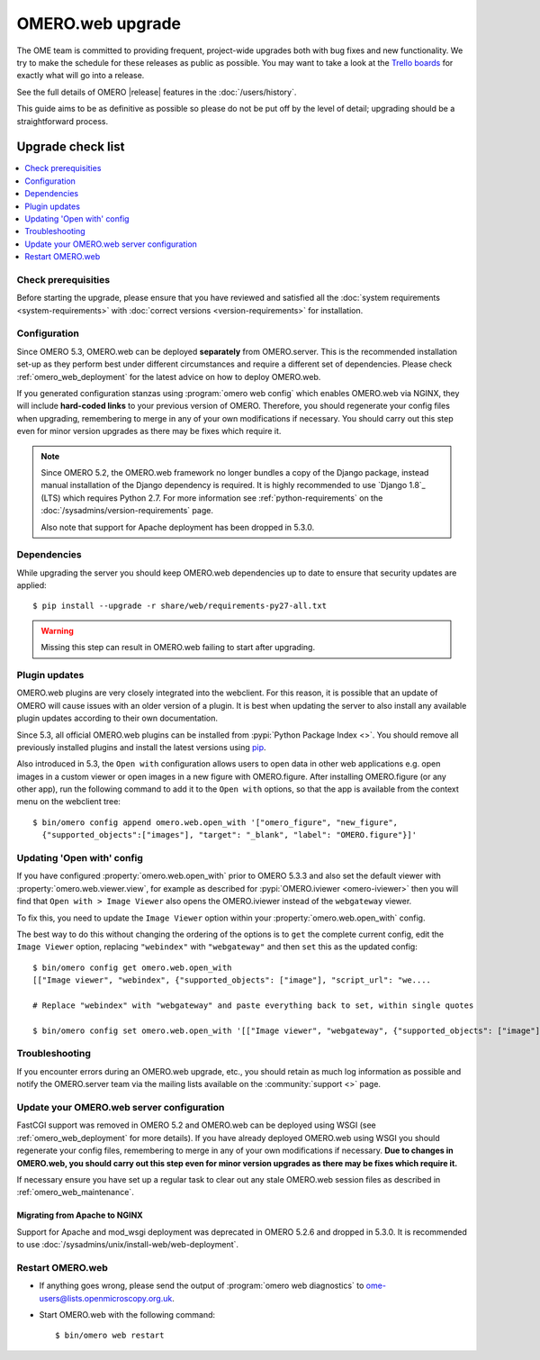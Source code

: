 OMERO.web upgrade
====================

The OME team is committed to providing frequent, project-wide upgrades both
with bug fixes and new functionality. We try to make the schedule for these
releases as public as possible. You may want to take a look at the `Trello
boards <https://trello.com/b/4EXb35xQ/getting-started>`_ for exactly what will
go into a release.

See the full details of OMERO |release| features in the :doc:`/users/history`.

This guide aims to be as definitive as possible so please do not be put off by
the level of detail; upgrading should be a straightforward process.

Upgrade check list
------------------

.. contents::
    :local:
    :depth: 1

Check prerequisities
^^^^^^^^^^^^^^^^^^^^

Before starting the upgrade, please ensure that you have reviewed and
satisfied all the :doc:`system requirements <system-requirements>` with
:doc:`correct versions <version-requirements>` for installation.

Configuration
^^^^^^^^^^^^^

Since OMERO 5.3, OMERO.web can be deployed **separately** from OMERO.server.
This is the recommended installation set-up as they
perform best under different circumstances and require a different set of
dependencies. Please check :ref:`omero_web_deployment` for the latest advice
on how to deploy OMERO.web.

If you generated configuration stanzas using :program:`omero web config` which
enables OMERO.web via NGINX, they will include **hard-coded links** to
your previous version of OMERO. Therefore, you should regenerate your config
files when upgrading, remembering to merge in any of your own modifications if
necessary. You should carry out this step even for minor version upgrades as
there may be fixes which require it.

.. note:: Since OMERO 5.2, the OMERO.web framework no longer bundles
    a copy of the Django package, instead manual installation of
    the Django dependency is required. It is highly recommended to use
    `Django 1.8`_ (LTS) which requires Python 2.7. For more information
    see :ref:`python-requirements` on the
    :doc:`/sysadmins/version-requirements` page.
    
    Also note that support for Apache deployment has been dropped in 5.3.0.

Dependencies
^^^^^^^^^^^^

While upgrading the server you should keep OMERO.web dependencies
up to date to ensure that security updates are applied::

    $ pip install --upgrade -r share/web/requirements-py27-all.txt

.. warning:: Missing this step can result in OMERO.web failing to start after
    upgrading.

Plugin updates
^^^^^^^^^^^^^^

OMERO.web plugins are very closely integrated into the webclient. For this
reason, it is possible that an update of OMERO will cause issues with an older
version of a plugin. It is best when updating the server to also install any
available plugin updates according to their own documentation.

Since 5.3, all official OMERO.web plugins can be installed from :pypi:`Python Package Index <>`.
You should remove all previously installed plugins and install the latest
versions using `pip <https://pip.pypa.io/en/stable/>`_.

Also introduced in 5.3, the ``Open with`` configuration allows users to open
data in other web applications e.g. open images in a custom viewer or open images
in a new figure with OMERO.figure.
After installing OMERO.figure (or any other app), run the following command
to add it to the ``Open with`` options, so that the app is available from the context
menu on the webclient tree::

    $ bin/omero config append omero.web.open_with '["omero_figure", "new_figure",
      {"supported_objects":["images"], "target": "_blank", "label": "OMERO.figure"}]'

Updating 'Open with' config
^^^^^^^^^^^^^^^^^^^^^^^^^^^

If you have configured :property:`omero.web.open_with` prior to OMERO 5.3.3 and
also set the default viewer with :property:`omero.web.viewer.view`, for example
as described for :pypi:`OMERO.iviewer <omero-iviewer>` then you will find that
``Open with > Image Viewer`` also opens the OMERO.iviewer
instead of the ``webgateway`` viewer.

To fix this, you need to update the ``Image Viewer`` option within
your :property:`omero.web.open_with` config.

The best way to do this without changing the ordering of the options is to
``get`` the complete current config, edit the ``Image Viewer`` option, replacing
``"webindex"`` with ``"webgateway"`` and then ``set`` this as the updated config::

    $ bin/omero config get omero.web.open_with
    [["Image viewer", "webindex", {"supported_objects": ["image"], "script_url": "we....

    # Replace "webindex" with "webgateway" and paste everything back to set, within single quotes

    $ bin/omero config set omero.web.open_with '[["Image viewer", "webgateway", {"supported_objects": ["image"], "scr....'

Troubleshooting
^^^^^^^^^^^^^^^

If you encounter errors during an OMERO.web upgrade, etc., you
should retain as much log information as possible and notify the OMERO.server
team via the mailing lists available on the :community:`support <>`
page.


Update your OMERO.web server configuration
^^^^^^^^^^^^^^^^^^^^^^^^^^^^^^^^^^^^^^^^^^

FastCGI support was removed in OMERO 5.2 and OMERO.web can be deployed
using WSGI (see :ref:`omero_web_deployment` for more details).
If you have already deployed OMERO.web using WSGI you should regenerate your
config files, remembering to merge in any of your own modifications if
necessary. **Due to changes in OMERO.web,
you should carry out this step even for minor version upgrades as there may be
fixes which require it.**

If necessary ensure you have set up a regular task to clear out any stale
OMERO.web session files as described in :ref:`omero_web_maintenance`.

Migrating from Apache to NGINX
""""""""""""""""""""""""""""""

Support for Apache and mod_wsgi deployment was deprecated
in OMERO 5.2.6 and dropped in 5.3.0.
It is recommended to use
:doc:`/sysadmins/unix/install-web/web-deployment`.

.. seealso::

    :ref:`troubleshooting-omeroweb-migrate-to-nginx`

Restart OMERO.web
^^^^^^^^^^^^^^^^^

-  If anything goes wrong, please send the output of
   :program:`omero web diagnostics` to
   ome-users@lists.openmicroscopy.org.uk.

-  Start OMERO.web with the following command:

   ::

       $ bin/omero web restart
